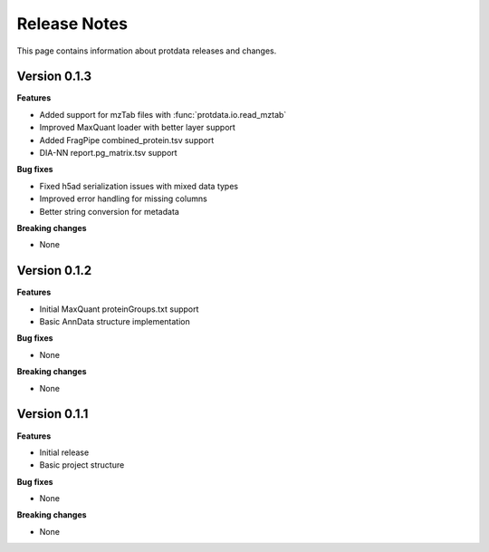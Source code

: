 Release Notes
=============

This page contains information about protdata releases and changes.

Version 0.1.3
--------------

**Features**

- Added support for mzTab files with :func:`protdata.io.read_mztab`
- Improved MaxQuant loader with better layer support
- Added FragPipe combined_protein.tsv support
- DIA-NN report.pg_matrix.tsv support

**Bug fixes**

- Fixed h5ad serialization issues with mixed data types
- Improved error handling for missing columns
- Better string conversion for metadata

**Breaking changes**

- None

Version 0.1.2
--------------

**Features**

- Initial MaxQuant proteinGroups.txt support
- Basic AnnData structure implementation

**Bug fixes**

- None

**Breaking changes**

- None

Version 0.1.1
--------------

**Features**

- Initial release
- Basic project structure

**Bug fixes**

- None

**Breaking changes**

- None 